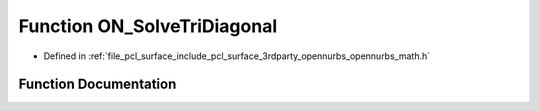 .. _exhale_function_opennurbs__math_8h_1a4bb1f49694dd93bda7f6edeb02132167:

Function ON_SolveTriDiagonal
============================

- Defined in :ref:`file_pcl_surface_include_pcl_surface_3rdparty_opennurbs_opennurbs_math.h`


Function Documentation
----------------------


.. doxygenfunction:: ON_SolveTriDiagonal(int, int, double *, const double *, double *, const double *, double *)
